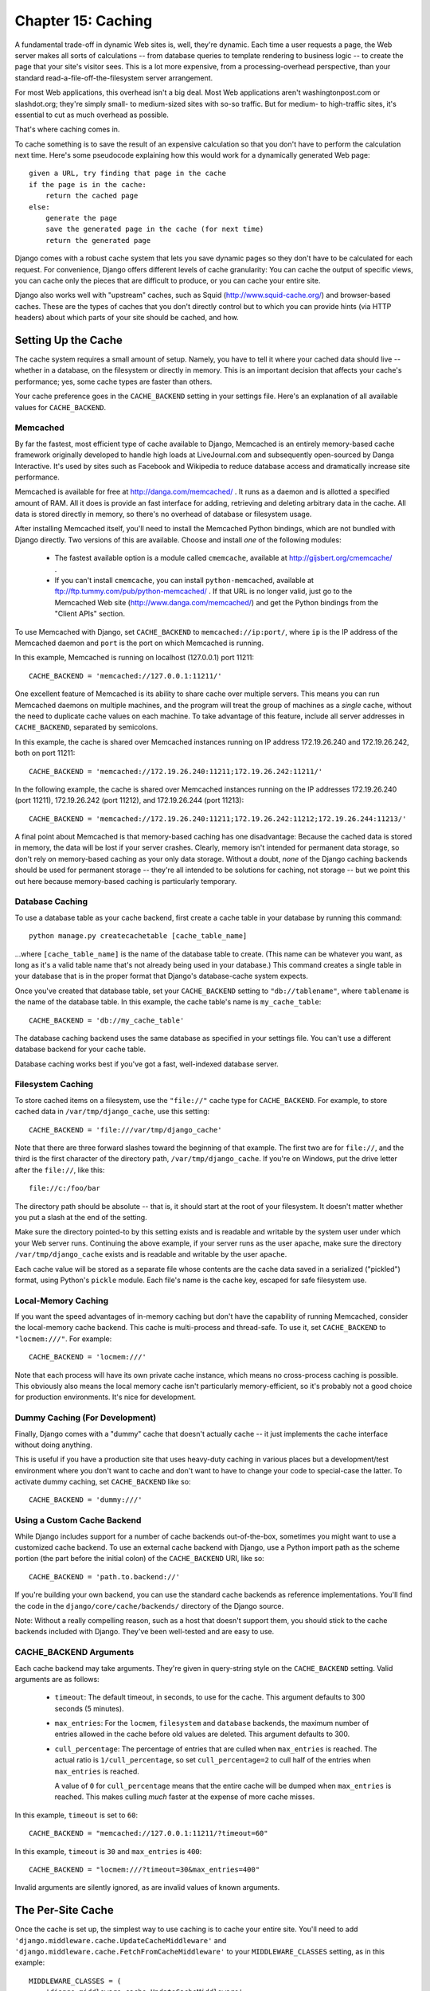 ===================
Chapter 15: Caching
===================

A fundamental trade-off in dynamic Web sites is, well, they're dynamic. Each
time a user requests a page, the Web server makes all sorts of calculations --
from database queries to template rendering to business logic -- to create the
page that your site's visitor sees. This is a lot more expensive, from a
processing-overhead perspective, than your standard
read-a-file-off-the-filesystem server arrangement.

For most Web applications, this overhead isn't a big deal. Most Web
applications aren't washingtonpost.com or slashdot.org; they're simply small-
to medium-sized sites with so-so traffic. But for medium- to high-traffic
sites, it's essential to cut as much overhead as possible.

That's where caching comes in.

To cache something is to save the result of an expensive calculation so that
you don't have to perform the calculation next time. Here's some pseudocode
explaining how this would work for a dynamically generated Web page::

    given a URL, try finding that page in the cache
    if the page is in the cache:
        return the cached page
    else:
        generate the page
        save the generated page in the cache (for next time)
        return the generated page

Django comes with a robust cache system that lets you save dynamic pages so
they don't have to be calculated for each request. For convenience, Django
offers different levels of cache granularity: You can cache the output of
specific views, you can cache only the pieces that are difficult to produce, or
you can cache your entire site.

Django also works well with "upstream" caches, such as Squid
(http://www.squid-cache.org/) and browser-based caches. These are the types of
caches that you don't directly control but to which you can provide hints (via
HTTP headers) about which parts of your site should be cached, and how.

Setting Up the Cache
====================

The cache system requires a small amount of setup. Namely, you have to tell it
where your cached data should live -- whether in a database, on the filesystem
or directly in memory. This is an important decision that affects your cache's
performance; yes, some cache types are faster than others.

Your cache preference goes in the ``CACHE_BACKEND`` setting in your settings
file. Here's an explanation of all available values for ``CACHE_BACKEND``.

Memcached
---------

By far the fastest, most efficient type of cache available to Django, Memcached
is an entirely memory-based cache framework originally developed to handle high
loads at LiveJournal.com and subsequently open-sourced by Danga Interactive.
It's used by sites such as Facebook and Wikipedia to reduce database access and
dramatically increase site performance.

Memcached is available for free at http://danga.com/memcached/ . It runs as a
daemon and is allotted a specified amount of RAM. All it does is provide an
fast interface for adding, retrieving and deleting arbitrary data in the cache.
All data is stored directly in memory, so there's no overhead of database or
filesystem usage.

After installing Memcached itself, you'll need to install the Memcached Python
bindings, which are not bundled with Django directly. Two versions of this are
available. Choose and install *one* of the following modules:

    * The fastest available option is a module called ``cmemcache``, available
      at http://gijsbert.org/cmemcache/ .

    * If you can't install ``cmemcache``, you can install ``python-memcached``,
      available at ftp://ftp.tummy.com/pub/python-memcached/ . If that URL is
      no longer valid, just go to the Memcached Web site
      (http://www.danga.com/memcached/) and get the Python bindings from the
      "Client APIs" section.

To use Memcached with Django, set ``CACHE_BACKEND`` to
``memcached://ip:port/``, where ``ip`` is the IP address of the Memcached
daemon and ``port`` is the port on which Memcached is running.

In this example, Memcached is running on localhost (127.0.0.1) port 11211::

    CACHE_BACKEND = 'memcached://127.0.0.1:11211/'

One excellent feature of Memcached is its ability to share cache over multiple
servers. This means you can run Memcached daemons on multiple machines, and the
program will treat the group of machines as a *single* cache, without the need
to duplicate cache values on each machine. To take advantage of this feature,
include all server addresses in ``CACHE_BACKEND``, separated by semicolons.

In this example, the cache is shared over Memcached instances running on IP
address 172.19.26.240 and 172.19.26.242, both on port 11211::

    CACHE_BACKEND = 'memcached://172.19.26.240:11211;172.19.26.242:11211/'

In the following example, the cache is shared over Memcached instances running
on the IP addresses 172.19.26.240 (port 11211), 172.19.26.242 (port 11212), and
172.19.26.244 (port 11213)::

    CACHE_BACKEND = 'memcached://172.19.26.240:11211;172.19.26.242:11212;172.19.26.244:11213/'

A final point about Memcached is that memory-based caching has one
disadvantage: Because the cached data is stored in memory, the data will be
lost if your server crashes. Clearly, memory isn't intended for permanent data
storage, so don't rely on memory-based caching as your only data storage.
Without a doubt, *none* of the Django caching backends should be used for
permanent storage -- they're all intended to be solutions for caching, not
storage -- but we point this out here because memory-based caching is
particularly temporary.

Database Caching
----------------

To use a database table as your cache backend, first create a cache table in
your database by running this command::

    python manage.py createcachetable [cache_table_name]

...where ``[cache_table_name]`` is the name of the database table to create.
(This name can be whatever you want, as long as it's a valid table name that's
not already being used in your database.) This command creates a single table
in your database that is in the proper format that Django's database-cache
system expects.

Once you've created that database table, set your ``CACHE_BACKEND`` setting to
``"db://tablename"``, where ``tablename`` is the name of the database table.
In this example, the cache table's name is ``my_cache_table``::

    CACHE_BACKEND = 'db://my_cache_table'

The database caching backend uses the same database as specified in your
settings file. You can't use a different database backend for your cache table.

Database caching works best if you've got a fast, well-indexed database server.

Filesystem Caching
------------------

To store cached items on a filesystem, use the ``"file://"`` cache type for
``CACHE_BACKEND``. For example, to store cached data in ``/var/tmp/django_cache``,
use this setting::

    CACHE_BACKEND = 'file:///var/tmp/django_cache'

Note that there are three forward slashes toward the beginning of that example.
The first two are for ``file://``, and the third is the first character of the
directory path, ``/var/tmp/django_cache``. If you're on Windows, put the
drive letter after the ``file://``, like this::

    file://c:/foo/bar

The directory path should be absolute -- that is, it should start at the root
of your filesystem. It doesn't matter whether you put a slash at the end of the
setting.

Make sure the directory pointed-to by this setting exists and is readable and
writable by the system user under which your Web server runs. Continuing the
above example, if your server runs as the user ``apache``, make sure the
directory ``/var/tmp/django_cache`` exists and is readable and writable by the
user ``apache``.

Each cache value will be stored as a separate file whose contents are the
cache data saved in a serialized ("pickled") format, using Python's ``pickle``
module. Each file's name is the cache key, escaped for safe filesystem use.

Local-Memory Caching
--------------------

If you want the speed advantages of in-memory caching but don't have the
capability of running Memcached, consider the local-memory cache backend. This
cache is multi-process and thread-safe. To use it, set ``CACHE_BACKEND`` to
``"locmem:///"``. For example::

    CACHE_BACKEND = 'locmem:///'

Note that each process will have its own private cache instance, which means no
cross-process caching is possible. This obviously also means the local memory
cache isn't particularly memory-efficient, so it's probably not a good choice
for production environments. It's nice for development.

Dummy Caching (For Development)
-------------------------------

Finally, Django comes with a "dummy" cache that doesn't actually cache -- it
just implements the cache interface without doing anything.

This is useful if you have a production site that uses heavy-duty caching in
various places but a development/test environment where you don't want to cache
and don't want to have to change your code to special-case the latter. To
activate dummy caching, set ``CACHE_BACKEND`` like so::

    CACHE_BACKEND = 'dummy:///'

Using a Custom Cache Backend
----------------------------

While Django includes support for a number of cache backends out-of-the-box,
sometimes you might want to use a customized cache backend. To use an external
cache backend with Django, use a Python import path as the scheme portion (the
part before the initial colon) of the ``CACHE_BACKEND`` URI, like so::

    CACHE_BACKEND = 'path.to.backend://'

If you're building your own backend, you can use the standard cache backends
as reference implementations. You'll find the code in the
``django/core/cache/backends/`` directory of the Django source.

Note: Without a really compelling reason, such as a host that doesn't support
them, you should stick to the cache backends included with Django. They've
been well-tested and are easy to use.

CACHE_BACKEND Arguments
-----------------------

Each cache backend may take arguments. They're given in query-string style on
the ``CACHE_BACKEND`` setting. Valid arguments are as follows:

    * ``timeout``: The default timeout, in seconds, to use for the cache.
      This argument defaults to 300 seconds (5 minutes).

    * ``max_entries``: For the ``locmem``, ``filesystem`` and ``database``
      backends, the maximum number of entries allowed in the cache before old
      values are deleted. This argument defaults to 300.

    * ``cull_percentage``: The percentage of entries that are culled when
      ``max_entries`` is reached. The actual ratio is ``1/cull_percentage``, so
      set ``cull_percentage=2`` to cull half of the entries when ``max_entries``
      is reached.

      A value of ``0`` for ``cull_percentage`` means that the entire cache will
      be dumped when ``max_entries`` is reached. This makes culling *much*
      faster at the expense of more cache misses.

In this example, ``timeout`` is set to ``60``::

    CACHE_BACKEND = "memcached://127.0.0.1:11211/?timeout=60"

In this example, ``timeout`` is ``30`` and ``max_entries`` is ``400``::

    CACHE_BACKEND = "locmem:///?timeout=30&max_entries=400"

Invalid arguments are silently ignored, as are invalid values of known
arguments.

The Per-Site Cache
==================

Once the cache is set up, the simplest way to use caching is to cache your
entire site. You'll need to add
``'django.middleware.cache.UpdateCacheMiddleware'`` and
``'django.middleware.cache.FetchFromCacheMiddleware'`` to your
``MIDDLEWARE_CLASSES`` setting, as in this example::

    MIDDLEWARE_CLASSES = (
        'django.middleware.cache.UpdateCacheMiddleware',
        'django.middleware.common.CommonMiddleware',
        'django.middleware.cache.FetchFromCacheMiddleware',
    )

.. note::

    No, that's not a typo: the "update" middleware must be first in the list,
    and the "fetch" middleware must be last. The details are a bit obscure, but
    see `Order of MIDDLEWARE_CLASSES`_ below if you'd like the full story.

Then, add the following required settings to your Django settings file:

* ``CACHE_MIDDLEWARE_SECONDS`` -- The number of seconds each page should be
  cached.
* ``CACHE_MIDDLEWARE_KEY_PREFIX`` -- If the cache is shared across multiple
  sites using the same Django installation, set this to the name of the site,
  or some other string that is unique to this Django instance, to prevent key
  collisions. Use an empty string if you don't care.

The cache middleware caches every page that doesn't have GET or POST
parameters. Optionally, if the ``CACHE_MIDDLEWARE_ANONYMOUS_ONLY`` setting is
``True``, only anonymous requests (i.e., not those made by a logged-in user)
will be cached. This is a simple and effective way of disabling caching for any
user-specific pages (include Django's admin interface). Note that if you use
``CACHE_MIDDLEWARE_ANONYMOUS_ONLY``, you should make sure you've activated
``AuthenticationMiddleware``.

Additionally, the cache middleware automatically sets a few headers in each
``HttpResponse``:

    * Sets the ``Last-Modified`` header to the current date/time when a fresh
      (uncached) version of the page is requested.

    * Sets the ``Expires`` header to the current date/time plus the defined
      ``CACHE_MIDDLEWARE_SECONDS``.

    * Sets the ``Cache-Control`` header to give a max age for the page --
      again, from the ``CACHE_MIDDLEWARE_SECONDS`` setting.

See Chapter 17 for more on middleware.

If a view sets its own cache expiry time (i.e. it has a ``max-age`` section in
its ``Cache-Control`` header) then the page will be cached until the expiry
time, rather than ``CACHE_MIDDLEWARE_SECONDS``. Using the decorators in
``django.views.decorators.cache`` you can easily set a view's expiry time
(using the ``cache_control`` decorator) or disable caching for a view (using
the ``never_cache`` decorator). See the "Using other headers" section below for
more on these decorators.

The Per-View Cache
==================

A more granular way to use the caching framework is by caching the output of
individual views. ``django.views.decorators.cache`` defines a ``cache_page``
decorator that will automatically cache the view's response for you. It's easy
to use::

    from django.views.decorators.cache import cache_page

    def my_view(request):
        # ...

    my_view = cache_page(my_view, 60 * 15)

Or, using Python 2.4's decorator syntax::

    @cache_page(60 * 15)
    def my_view(request):
        # ...

``cache_page`` takes a single argument: the cache timeout, in seconds. In the
above example, the result of the ``my_view()`` view will be cached for 15
minutes. (Note that we've written it as ``60 * 15`` for the purpose of
readability. ``60 * 15`` will be evaluated to ``900`` -- that is, 15 minutes
multiplied by 60 seconds per minute.)

The per-view cache, like the per-site cache, is keyed off of the URL. If
multiple URLs point at the same view, each URL will be cached separately.
Continuing the ``my_view`` example, if your URLconf looks like this::

    urlpatterns = ('',
        (r'^foo/(\d{1,2})/$', my_view),
    )

then requests to ``/foo/1/`` and ``/foo/23/`` will be cached separately, as
you may expect. But once a particular URL (e.g., ``/foo/23/``) has been
requested, subsequent requests to that URL will use the cache.

Specifying Per-View Cache in the URLconf
----------------------------------------

The examples in the previous section have hard-coded the fact that the view is
cached, because ``cache_page`` alters the ``my_view`` function in place. This
approach couples your view to the cache system, which is not ideal for several
reasons. For instance, you might want to reuse the view functions on another,
cache-less site, or you might want to distribute the views to people who might
want to use them without being cached. The solution to these problems is to
specify the per-view cache in the URLconf rather than next to the view functions
themselves.

Doing so is easy: simply wrap the view function with ``cache_page`` when you
refer to it in the URLconf. Here's the old URLconf from earlier::

    urlpatterns = ('',
        (r'^foo/(\d{1,2})/$', my_view),
    )

Here's the same thing, with ``my_view`` wrapped in ``cache_page``::

    from django.views.decorators.cache import cache_page

    urlpatterns = ('',
        (r'^foo/(\d{1,2})/$', cache_page(my_view, 60 * 15)),
    )

If you take this approach, don't forget to import ``cache_page`` within your
URLconf.

Template Fragment Caching
=========================

If you're after even more control, you can also cache template fragments using
the ``cache`` template tag. To give your template access to this tag, put
``{% load cache %}`` near the top of your template.

The ``{% cache %}`` template tag caches the contents of the block for a given
amount of time. It takes at least two arguments: the cache timeout, in seconds,
and the name to give the cache fragment. For example::

    {% load cache %}
    {% cache 500 sidebar %}
        .. sidebar ..
    {% endcache %}

Sometimes you might want to cache multiple copies of a fragment depending on
some dynamic data that appears inside the fragment. For example, you might want a
separate cached copy of the sidebar used in the previous example for every user
of your site. Do this by passing additional arguments to the ``{% cache %}``
template tag to uniquely identify the cache fragment::

    {% load cache %}
    {% cache 500 sidebar request.user.username %}
        .. sidebar for logged in user ..
    {% endcache %}

It's perfectly fine to specify more than one argument to identify the fragment.
Simply pass as many arguments to ``{% cache %}`` as you need.

The cache timeout can be a template variable, as long as the template variable
resolves to an integer value. For example, if the template variable
``my_timeout`` is set to the value ``600``, then the following two examples are
equivalent::

    {% cache 600 sidebar %} ... {% endcache %}
    {% cache my_timeout sidebar %} ... {% endcache %}

This feature is useful in avoiding repetition in templates. You can set the
timeout in a variable, in one place, and just reuse that value.

The Low-Level Cache API
=======================

Sometimes, caching an entire rendered page doesn't gain you very much and is,
in fact, inconvenient overkill.

Perhaps, for instance, your site includes a view whose results depend on 
several expensive queries, the results of which change at different intervals.
In this case, it would not be ideal to use the full-page caching that the 
per-site or per-view cache strategies offer, because you wouldn't want to 
cache the entire result (since some of the data changes often), but you'd still 
want to cache the results that rarely change.

For cases like this, Django exposes a simple, low-level cache API. You can use
this API to store objects in the cache with any level of granularity you like.
You can cache any Python object that can be pickled safely: strings,
dictionaries, lists of model objects, and so forth. (Most common Python objects
can be pickled; refer to the Python documentation for more information about
pickling.)

The cache module, ``django.core.cache``, has a ``cache`` object that's
automatically created from the ``CACHE_BACKEND`` setting::

    >>> from django.core.cache import cache

The basic interface is ``set(key, value, timeout_seconds)`` and ``get(key)``::

    >>> cache.set('my_key', 'hello, world!', 30)
    >>> cache.get('my_key')
    'hello, world!'

The ``timeout_seconds`` argument is optional and defaults to the ``timeout``
argument in the ``CACHE_BACKEND`` setting (explained above).

If the object doesn't exist in the cache, ``cache.get()`` returns ``None``::

    # Wait 30 seconds for 'my_key' to expire...

    >>> cache.get('my_key')
    None

We advise against storing the literal value ``None`` in the cache, because you
won't be able to distinguish between your stored ``None`` value and a cache
miss signified by a return value of ``None``.

``cache.get()`` can take a ``default`` argument. This specifies which value to
return if the object doesn't exist in the cache::

    >>> cache.get('my_key', 'has expired')
    'has expired'

To add a key only if it doesn't already exist, use the ``add()`` method.
It takes the same parameters as ``set()``, but it will not attempt to
update the cache if the key specified is already present::

    >>> cache.set('add_key', 'Initial value')
    >>> cache.add('add_key', 'New value')
    >>> cache.get('add_key')
    'Initial value'

If you need to know whether ``add()`` stored a value in the cache, you can
check the return value. It will return ``True`` if the value was stored,
``False`` otherwise.

There's also a ``get_many()`` interface that only hits the cache once.
``get_many()`` returns a dictionary with all the keys you asked for that
actually exist in the cache (and haven't expired)::

    >>> cache.set('a', 1)
    >>> cache.set('b', 2)
    >>> cache.set('c', 3)
    >>> cache.get_many(['a', 'b', 'c'])
    {'a': 1, 'b': 2, 'c': 3}

Finally, you can delete keys explicitly with ``delete()``. This is an easy way
of clearing the cache for a particular object::

    >>> cache.delete('a')

You can also increment or decrement a key that already exists using the
``incr()`` or ``decr()`` methods, respectively. By default, the existing cache
value will incremented or decremented by 1. Other increment/decrement values
can be specified by providing an argument to the increment/decrement call. A
ValueError will be raised if you attempt to increment or decrement a
nonexistent cache key.::

    >>> cache.set('num', 1)
    >>> cache.incr('num')
    2
    >>> cache.incr('num', 10)
    12
    >>> cache.decr('num')
    11
    >>> cache.decr('num', 5)
    6

.. note::

    ``incr()``/``decr()`` methods are not guaranteed to be atomic. On those
    backends that support atomic increment/decrement (most notably, the
    memcached backend), increment and decrement operations will be atomic.
    However, if the backend doesn't natively provide an increment/decrement
    operation, it will be implemented using a two-step retrieve/update.

Upstream Caches
===============

So far, this chapter has focused on caching your *own* data. But another type
of caching is relevant to Web development, too: caching performed by "upstream"
caches. These are systems that cache pages for users even before the request
reaches your Web site.

Here are a few examples of upstream caches:

    * Your ISP may cache certain pages, so if you requested a page from
      http://example.com/, your ISP would send you the page without having to
      access example.com directly. The maintainers of example.com have no
      knowledge of this caching; the ISP sits between example.com and your Web
      browser, handling all of the caching transparently.

    * Your Django Web site may sit behind a *proxy cache*, such as Squid Web
      Proxy Cache (http://www.squid-cache.org/), that caches pages for
      performance. In this case, each request first would be handled by the
      proxy, and it would be passed to your application only if needed.

    * Your Web browser caches pages, too. If a Web page sends out the
      appropriate headers, your browser will use the local cached copy for
      subsequent requests to that page, without even contacting the Web page
      again to see whether it has changed.

Upstream caching is a nice efficiency boost, but there's a danger to it:
Many Web pages' contents differ based on authentication and a host of other
variables, and cache systems that blindly save pages based purely on URLs could
expose incorrect or sensitive data to subsequent visitors to those pages.

For example, say you operate a Web e-mail system, and the contents of the
"inbox" page obviously depend on which user is logged in. If an ISP blindly
cached your site, then the first user who logged in through that ISP would have
his user-specific inbox page cached for subsequent visitors to the site. That's
not cool.

Fortunately, HTTP provides a solution to this problem. A number of HTTP headers
exist to instruct upstream caches to differ their cache contents depending on
designated variables, and to tell caching mechanisms not to cache particular
pages. We'll look at some of these headers in the sections that follow.

Using Vary Headers
==================

The ``Vary`` header defines which request headers a cache
mechanism should take into account when building its cache key. For example, if
the contents of a Web page depend on a user's language preference, the page is
said to "vary on language."

By default, Django's cache system creates its cache keys using the requested
path (e.g., ``"/stories/2005/jun/23/bank_robbed/"``). This means every request
to that URL will use the same cached version, regardless of user-agent
differences such as cookies or language preferences. However, if this page
produces different content based on some difference in request headers -- such
as a cookie, or a language, or a user-agent -- you'll need to use the ``Vary``
header to tell caching mechanisms that the page output depends on those things.

To do this in Django, use the convenient ``vary_on_headers`` view decorator,
like so::

    from django.views.decorators.vary import vary_on_headers

    # Python 2.3 syntax.
    def my_view(request):
        # ...
    my_view = vary_on_headers(my_view, 'User-Agent')

    # Python 2.4+ decorator syntax.
    @vary_on_headers('User-Agent')
    def my_view(request):
        # ...

In this case, a caching mechanism (such as Django's own cache middleware) will
cache a separate version of the page for each unique user-agent.

The advantage to using the ``vary_on_headers`` decorator rather than manually
setting the ``Vary`` header (using something like
``response['Vary'] = 'user-agent'``) is that the decorator *adds* to the
``Vary`` header (which may already exist), rather than setting it from scratch
and potentially overriding anything that was already in there.

You can pass multiple headers to ``vary_on_headers()``::

    @vary_on_headers('User-Agent', 'Cookie')
    def my_view(request):
        # ...

This tells upstream caches to vary on *both*, which means each combination of
user-agent and cookie will get its own cache value. For example, a request with
the user-agent ``Mozilla`` and the cookie value ``foo=bar`` will be considered
different from a request with the user-agent ``Mozilla`` and the cookie value
``foo=ham``.

Because varying on cookie is so common, there's a ``vary_on_cookie``
decorator. These two views are equivalent::

    @vary_on_cookie
    def my_view(request):
        # ...

    @vary_on_headers('Cookie')
    def my_view(request):
        # ...

The headers you pass to ``vary_on_headers`` are not case sensitive;
``"User-Agent"`` is the same thing as ``"user-agent"``.

You can also use a helper function, ``django.utils.cache.patch_vary_headers``,
directly. This function sets, or adds to, the ``Vary header``. For example::

    from django.utils.cache import patch_vary_headers

    def my_view(request):
        # ...
        response = render_to_response('template_name', context)
        patch_vary_headers(response, ['Cookie'])
        return response

``patch_vary_headers`` takes an ``HttpResponse`` instance as its first argument
and a list/tuple of case-insensitive header names as its second argument.

Controlling Cache: Using Other Headers
======================================

Other problems with caching are the privacy of data and the question of where
data should be stored in a cascade of caches.

A user usually faces two kinds of caches: his or her own browser cache (a
private cache) and his or her provider's cache (a public cache). A public cache
is used by multiple users and controlled by someone else. This poses problems
with sensitive data--you don't want, say, your bank account number stored in a
public cache. So Web applications need a way to tell caches which data is
private and which is public.

The solution is to indicate a page's cache should be "private." To do this in
Django, use the ``cache_control`` view decorator. Example::

    from django.views.decorators.cache import cache_control

    @cache_control(private=True)
    def my_view(request):
        # ...

This decorator takes care of sending out the appropriate HTTP header behind the
scenes.

There are a few other ways to control cache parameters. For example, HTTP
allows applications to do the following:

    * Define the maximum time a page should be cached.

    * Specify whether a cache should always check for newer versions, only
      delivering the cached content when there are no changes. (Some caches
      might deliver cached content even if the server page changed, simply
      because the cache copy isn't yet expired.)

In Django, use the ``cache_control`` view decorator to specify these cache
parameters. In this example, ``cache_control`` tells caches to revalidate the
cache on every access and to store cached versions for, at most, 3,600 seconds::

    from django.views.decorators.cache import cache_control

    @cache_control(must_revalidate=True, max_age=3600)
    def my_view(request):
        # ...

Any valid ``Cache-Control`` HTTP directive is valid in ``cache_control()``.
Here's a full list:

    * ``public=True``
    * ``private=True``
    * ``no_cache=True``
    * ``no_transform=True``
    * ``must_revalidate=True``
    * ``proxy_revalidate=True``
    * ``max_age=num_seconds``
    * ``s_maxage=num_seconds``

(Note that the caching middleware already sets the cache header's max-age with
the value of the ``CACHE_MIDDLEWARE_SETTINGS`` setting. If you use a custom
``max_age`` in a ``cache_control`` decorator, the decorator will take
precedence, and the header values will be merged correctly.)

If you want to use headers to disable caching altogether,
``django.views.decorators.cache.never_cache`` is a view decorator that adds
headers to ensure the response won't be cached by browsers or other caches.
Example::

    from django.views.decorators.cache import never_cache

    @never_cache
    def myview(request):
        # ...

Other Optimizations
===================

Django comes with a few other pieces of middleware that can help optimize your
apps' performance:

    * ``django.middleware.http.ConditionalGetMiddleware`` adds support for
      modern browsers to conditionally GET responses based on the ``ETag`` 
      and ``Last-Modified`` headers.

    * ``django.middleware.gzip.GZipMiddleware`` compresses responses for all 
      moderns browsers, saving bandwidth and transfer time.

Order of MIDDLEWARE_CLASSES
===========================

If you use caching middleware, it's important to put each half in the right
place within the ``MIDDLEWARE_CLASSES`` setting. That's because the cache
middleware needs to know which headers by which to vary the cache storage.
Middleware always adds something to the ``Vary`` response header when it can.

``UpdateCacheMiddleware`` runs during the response phase, where middleware is
run in reverse order, so an item at the top of the list runs *last* during the
response phase. Thus, you need to make sure that ``UpdateCacheMiddleware``
appears *before* any other middleware that might add something to the ``Vary``
header. The following middleware modules do so:

    * ``SessionMiddleware`` adds ``Cookie``
    * ``GZipMiddleware`` adds ``Accept-Encoding``
    * ``LocaleMiddleware`` adds ``Accept-Language``

``FetchFromCacheMiddleware``, on the other hand, runs during the request phase,
where middleware is applied first-to-last, so an item at the top of the list
runs *first* during the request phase. The ``FetchFromCacheMiddleware`` also
needs to run after other middleware updates the ``Vary`` header, so
``FetchFromCacheMiddleware`` must be *after* any item that does so.

What's Next?
============

Django ships with a number of "contrib" packages -- optional features that can
make your life easier. We've already covered a few of these: the admin site
(Chapter 6) and the session/user framework (Chapter 14). The next chapter
covers more of the "contributed" subframeworks.
